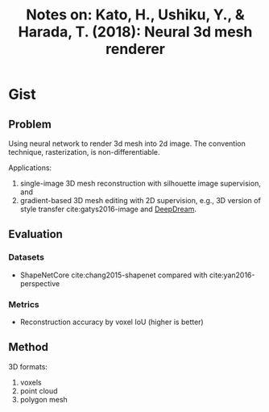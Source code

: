 #+TITLE: Notes on: Kato, H., Ushiku, Y., & Harada, T. (2018): Neural 3d mesh renderer
#+KEYWORDS: neural renderer, rasterization, mesh, 3d

* Gist

** Problem

Using neural network to render 3d mesh into 2d image.  The convention technique,
rasterization, is non-differentiable.

Applications:
1. single-image 3D mesh reconstruction with silhouette image supervision, and
2. gradient-based 3D mesh editing with 2D supervision, e.g., 3D version of style
   transfer cite:gatys2016-image and [[https://ai.googleblog.com/2015/06/inceptionism-going-deeper-into-neural.html][DeepDream]].

** Evaluation

*** Datasets

- ShapeNetCore cite:chang2015-shapenet compared with cite:yan2016-perspective

*** Metrics

- Reconstruction accuracy by voxel IoU (higher is better)

** Method

3D formats:
1. voxels
2. point cloud
3. polygon mesh

